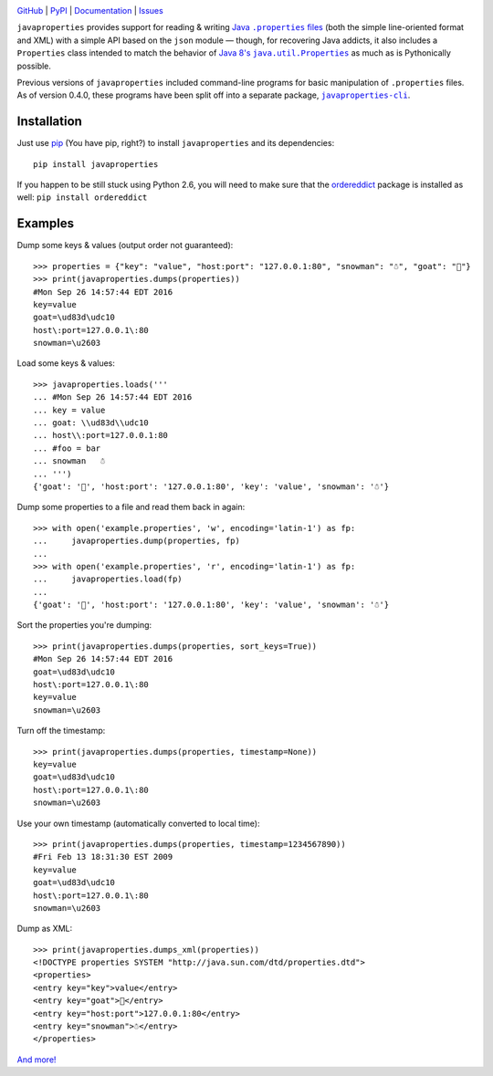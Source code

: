 .. image:: http://www.repostatus.org/badges/latest/active.svg
    :target: http://www.repostatus.org/#active
    :alt: Project Status: Active - The project has reached a stable, usable
          state and is being actively developed.

.. image:: https://travis-ci.org/jwodder/javaproperties.svg?branch=master
    :target: https://travis-ci.org/jwodder/javaproperties

.. image:: https://coveralls.io/repos/github/jwodder/javaproperties/badge.svg?branch=master
    :target: https://coveralls.io/github/jwodder/javaproperties?branch=master

.. image:: https://img.shields.io/pypi/pyversions/javaproperties.svg
    :target: https://pypi.python.org/pypi/javaproperties

.. image:: https://img.shields.io/github/license/jwodder/javaproperties.svg?maxAge=2592000
    :target: https://opensource.org/licenses/MIT
    :alt: MIT License

`GitHub <https://github.com/jwodder/javaproperties>`_
| `PyPI <https://pypi.python.org/pypi/javaproperties>`_
| `Documentation <https://javaproperties.readthedocs.io>`_
| `Issues <https://github.com/jwodder/javaproperties/issues>`_

``javaproperties`` provides support for reading & writing |properties|_ (both
the simple line-oriented format and XML) with a simple API based on the
``json`` module — though, for recovering Java addicts, it also includes a
``Properties`` class intended to match the behavior of |propclass|_ as much as
is Pythonically possible.

Previous versions of ``javaproperties`` included command-line programs for
basic manipulation of ``.properties`` files.  As of version 0.4.0, these
programs have been split off into a separate package, |clipkg|_.


Installation
============

Just use `pip <https://pip.pypa.io>`_ (You have pip, right?) to install
``javaproperties`` and its dependencies::

    pip install javaproperties

If you happen to be still stuck using Python 2.6, you will need to make sure
that the `ordereddict <https://pypi.python.org/pypi/ordereddict>`_ package is
installed as well: ``pip install ordereddict``


Examples
========

Dump some keys & values (output order not guaranteed)::

    >>> properties = {"key": "value", "host:port": "127.0.0.1:80", "snowman": "☃", "goat": "🐐"}
    >>> print(javaproperties.dumps(properties))
    #Mon Sep 26 14:57:44 EDT 2016
    key=value
    goat=\ud83d\udc10
    host\:port=127.0.0.1\:80
    snowman=\u2603

Load some keys & values::

    >>> javaproperties.loads('''
    ... #Mon Sep 26 14:57:44 EDT 2016
    ... key = value
    ... goat: \\ud83d\\udc10
    ... host\\:port=127.0.0.1:80
    ... #foo = bar
    ... snowman   ☃
    ... ''')
    {'goat': '🐐', 'host:port': '127.0.0.1:80', 'key': 'value', 'snowman': '☃'}

Dump some properties to a file and read them back in again::

    >>> with open('example.properties', 'w', encoding='latin-1') as fp:
    ...     javaproperties.dump(properties, fp)
    ...
    >>> with open('example.properties', 'r', encoding='latin-1') as fp:
    ...     javaproperties.load(fp)
    ...
    {'goat': '🐐', 'host:port': '127.0.0.1:80', 'key': 'value', 'snowman': '☃'}

Sort the properties you're dumping::

    >>> print(javaproperties.dumps(properties, sort_keys=True))
    #Mon Sep 26 14:57:44 EDT 2016
    goat=\ud83d\udc10
    host\:port=127.0.0.1\:80
    key=value
    snowman=\u2603

Turn off the timestamp::

    >>> print(javaproperties.dumps(properties, timestamp=None))
    key=value
    goat=\ud83d\udc10
    host\:port=127.0.0.1\:80
    snowman=\u2603

Use your own timestamp (automatically converted to local time)::

    >>> print(javaproperties.dumps(properties, timestamp=1234567890))
    #Fri Feb 13 18:31:30 EST 2009
    key=value
    goat=\ud83d\udc10
    host\:port=127.0.0.1\:80
    snowman=\u2603

Dump as XML::

    >>> print(javaproperties.dumps_xml(properties))
    <!DOCTYPE properties SYSTEM "http://java.sun.com/dtd/properties.dtd">
    <properties>
    <entry key="key">value</entry>
    <entry key="goat">🐐</entry>
    <entry key="host:port">127.0.0.1:80</entry>
    <entry key="snowman">☃</entry>
    </properties>

`And more! <https://javaproperties.readthedocs.io>`_


.. |properties| replace:: Java ``.properties`` files
.. _properties: https://en.wikipedia.org/wiki/.properties

.. |propclass| replace:: Java 8's ``java.util.Properties``
.. _propclass: https://docs.oracle.com/javase/8/docs/api/java/util/Properties.html

.. |clipkg| replace:: ``javaproperties-cli``
.. _clipkg: https://github.com/jwodder/javaproperties-cli
